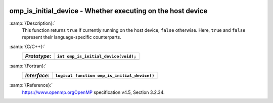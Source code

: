   .. _omp_is_initial_device:

omp_is_initial_device - Whether executing on the host device
************************************************************

:samp:`{Description}:`
  This function returns ``true`` if currently running on the host device,
  ``false`` otherwise.  Here, ``true`` and ``false`` represent
  their language-specific counterparts.

:samp:`{C/C++}:`
  ============  ====================================
  *Prototype*:  ``int omp_is_initial_device(void);``
  ============  ====================================
  ============  ====================================

:samp:`{Fortran}:`
  ============  ============================================
  *Interface*:  ``logical function omp_is_initial_device()``
  ============  ============================================
  ============  ============================================

:samp:`{Reference}:`
  https://www.openmp.orgOpenMP specification v4.5, Section 3.2.34.

